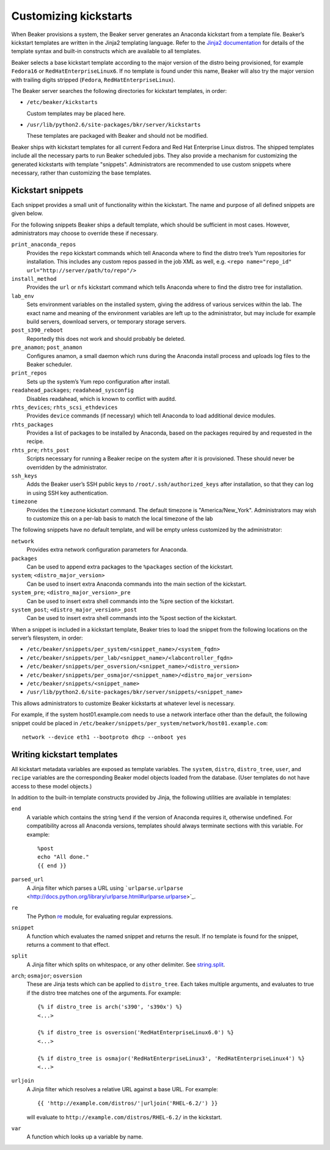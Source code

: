 Customizing kickstarts
======================

When Beaker provisions a system, the Beaker server generates an Anaconda
kickstart from a template file. Beaker’s kickstart templates are written
in the Jinja2 templating language. Refer to the `Jinja2
documentation <http://jinja.pocoo.org/docs/>`_ for details of the
template syntax and built-in constructs which are available to all
templates.

Beaker selects a base kickstart template according to the major version
of the distro being provisioned, for example ``Fedora16`` or
``RedHatEnterpriseLinux6``. If no template is found under this name,
Beaker will also try the major version with trailing digits stripped
(``Fedora``, ``RedHatEnterpriseLinux``).

The Beaker server searches the following directories for kickstart
templates, in order:

-  ``/etc/beaker/kickstarts``

   Custom templates may be placed here.

-  ``/usr/lib/python2.6/site-packages/bkr/server/kickstarts``

   These templates are packaged with Beaker and should not be modified.

Beaker ships with kickstart templates for all current Fedora and Red Hat
Enterprise Linux distros. The shipped templates include all the
necessary parts to run Beaker scheduled jobs. They also provide a
mechanism for customizing the generated kickstarts with template
"snippets". Administrators are recommended to use custom snippets where
necessary, rather than customizing the base templates.

Kickstart snippets
------------------

Each snippet provides a small unit of functionality within the
kickstart. The name and purpose of all defined snippets are given below.

For the following snippets Beaker ships a default template, which should
be sufficient in most cases. However, administrators may choose to
override these if necessary.

``print_anaconda_repos``
    Provides the ``repo`` kickstart commands which tell Anaconda where
    to find the distro tree’s Yum repositories for installation. This
    includes any custom repos passed in the job XML as well, e.g.
    ``<repo name="repo_id" url="http://server/path/to/repo"/>``

``install_method``
    Provides the ``url`` or ``nfs`` kickstart command which tells
    Anaconda where to find the distro tree for installation.

``lab_env``
    Sets environment variables on the installed system, giving the
    address of various services within the lab. The exact name and
    meaning of the environment variables are left up to the
    administrator, but may include for example build servers, download
    servers, or temporary storage servers.

``post_s390_reboot``
    Reportedly this does not work and should probably be deleted.

``pre_anamon``; ``post_anamon``
    Configures anamon, a small daemon which runs during the Anaconda
    install process and uploads log files to the Beaker scheduler.

``print_repos``
    Sets up the system’s Yum repo configuration after install.

``readahead_packages``; ``readahead_sysconfig``
    Disables readahead, which is known to conflict with auditd.

``rhts_devices``; ``rhts_scsi_ethdevices``
    Provides ``device`` commands (if necessary) which tell Anaconda to
    load additional device modules.

``rhts_packages``
    Provides a list of packages to be installed by Anaconda, based on
    the packages required by and requested in the recipe.

``rhts_pre``; ``rhts_post``
    Scripts necessary for running a Beaker recipe on the system after it
    is provisioned. These should never be overridden by the
    administrator.

``ssh_keys``
    Adds the Beaker user’s SSH public keys to
    ``/root/.ssh/authorized_keys`` after installation, so that they can
    log in using SSH key authentication.

``timezone``
    Provides the ``timezone`` kickstart command. The default timezone is
    "America/New\_York". Administrators may wish to customize this on a
    per-lab basis to match the local timezone of the lab

The following snippets have no default template, and will be empty
unless customized by the administrator:

``network``
    Provides extra network configuration parameters for Anaconda.

``packages``
    Can be used to append extra packages to the ``%packages`` section of
    the kickstart.

``system``; ``<distro_major_version>``
    Can be used to insert extra Anaconda commands into the main section
    of the kickstart.

``system_pre``; ``<distro_major_version>_pre``
    Can be used to insert extra shell commands into the %pre section of
    the kickstart.

``system_post``; ``<distro_major_version>_post``
    Can be used to insert extra shell commands into the %post section of
    the kickstart.

When a snippet is included in a kickstart template, Beaker tries to load
the snippet from the following locations on the server’s filesystem, in
order:

-  ``/etc/beaker/snippets/per_system/<snippet_name>/<system_fqdn>``

-  ``/etc/beaker/snippets/per_lab/<snippet_name>/<labcontroller_fqdn>``

-  ``/etc/beaker/snippets/per_osversion/<snippet_name>/<distro_version>``

-  ``/etc/beaker/snippets/per_osmajor/<snippet_name>/<distro_major_version>``

-  ``/etc/beaker/snippets/<snippet_name>``

-  ``/usr/lib/python2.6/site-packages/bkr/server/snippets/<snippet_name>``

This allows administrators to customize Beaker kickstarts at whatever
level is necessary.

For example, if the system host01.example.com needs to use a network
interface other than the default, the following snippet could be placed
in ``/etc/beaker/snippets/per_system/network/host01.example.com``:

::

    network --device eth1 --bootproto dhcp --onboot yes

Writing kickstart templates
---------------------------

All kickstart metadata variables are exposed as template variables. The
``system``, ``distro``, ``distro_tree``, ``user``, and ``recipe``
variables are the corresponding Beaker model objects loaded from the
database. (User templates do not have access to these model objects.)

In addition to the built-in template constructs provided by Jinja, the
following utilities are available in templates:

``end``
    A variable which contains the string ``%end`` if the version of
    Anaconda requires it, otherwise undefined. For compatibility across
    all Anaconda versions, templates should always terminate sections
    with this variable. For example:

    ::

        %post
        echo "All done."
        {{ end }}

``parsed_url``
    A Jinja filter which parses a URL using
    ```urlparse.urlparse`` <http://docs.python.org/library/urlparse.html#urlparse.urlparse>`_.

``re``
    The Python `re <http://docs.python.org/library/re.html>`_ module,
    for evaluating regular expressions.

``snippet``
    A function which evaluates the named snippet and returns the result.
    If no template is found for the snippet, returns a comment to that
    effect.

``split``
    A Jinja filter which splits on whitespace, or any other delimiter.
    See
    `string.split <http://docs.python.org/library/string.html#string.split>`_.

``arch``; ``osmajor``; ``osversion``
    These are Jinja tests which can be applied to ``distro_tree``. Each
    takes multiple arguments, and evaluates to true if the distro tree
    matches one of the arguments. For example:

    ::

        {% if distro_tree is arch('s390', 's390x') %}
        <...>

        {% if distro_tree is osversion('RedHatEnterpriseLinux6.0') %}
        <...>

        {% if distro_tree is osmajor('RedHatEnterpriseLinux3', 'RedHatEnterpriseLinux4') %}
        <...>

``urljoin``
    A Jinja filter which resolves a relative URL against a base URL. For
    example:

    ::

        {{ 'http://example.com/distros/'|urljoin('RHEL-6.2/') }}

    will evaluate to ``http://example.com/distros/RHEL-6.2/`` in the
    kickstart.

``var``
    A function which looks up a variable by name.


